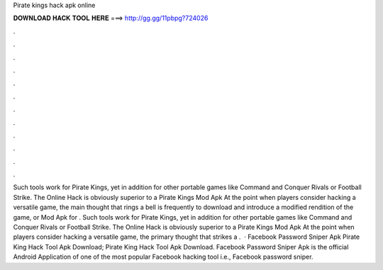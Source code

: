Pirate kings hack apk online

𝐃𝐎𝐖𝐍𝐋𝐎𝐀𝐃 𝐇𝐀𝐂𝐊 𝐓𝐎𝐎𝐋 𝐇𝐄𝐑𝐄 ===> http://gg.gg/11pbpg?724026

.

.

.

.

.

.

.

.

.

.

.

.

Such tools work for Pirate Kings, yet in addition for other portable games like Command and Conquer Rivals or Football Strike. The Online Hack is obviously superior to a Pirate Kings Mod Apk At the point when players consider hacking a versatile game, the main thought that rings a bell is frequently to download and introduce a modified rendition of the game, or Mod Apk for . Such tools work for Pirate Kings, yet in addition for other portable games like Command and Conquer Rivals or Football Strike. The Online Hack is obviously superior to a Pirate Kings Mod Apk At the point when players consider hacking a versatile game, the primary thought that strikes a .  · Facebook Password Sniper Apk Pirate King Hack Tool Apk Download; Pirate King Hack Tool Apk Download. Facebook Password Sniper Apk is the official Android Application of one of the most popular Facebook hacking tool i.e., Facebook password sniper.